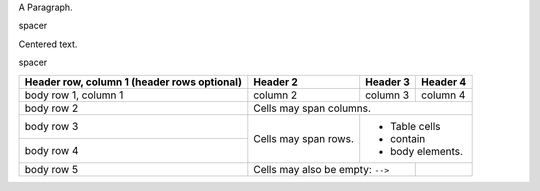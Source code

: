 
.. class:: fat-border

    A Paragraph.


.. class:: spacer

    spacer


.. class:: auto-center

    Centered text.


.. class:: spacer

    spacer


.. class:: fat-border

    +------------------------+------------+----------+----------+
    | Header row, column 1   | Header 2   | Header 3 | Header 4 |
    | (header rows optional) |            |          |          |
    +========================+============+==========+==========+
    | body row 1, column 1   | column 2   | column 3 | column 4 |
    +------------------------+------------+----------+----------+
    | body row 2             | Cells may span columns.          |
    +------------------------+------------+---------------------+
    | body row 3             | Cells may  | - Table cells       |
    +------------------------+ span rows. | - contain           |
    | body row 4             |            | - body elements.    |
    +------------------------+------------+----------+----------+
    | body row 5             | Cells may also be     |          |
    |                        | empty: ``-->``        |          |
    +------------------------+-----------------------+----------+
